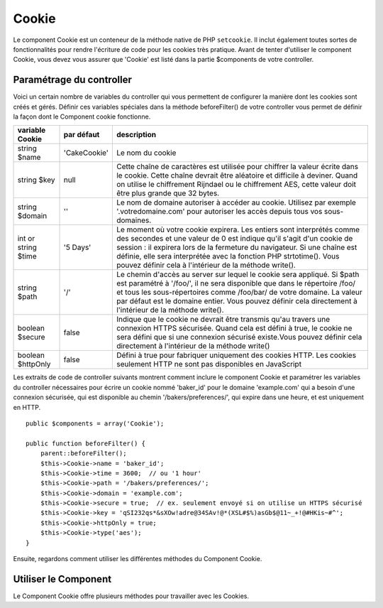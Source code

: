 Cookie
######

.. php:class:: CookieComponent(ComponentCollection $collection, array $settings = array())

Le component Cookie est un conteneur de la méthode native de PHP
``setcookie``. Il inclut également toutes sortes de fonctionnalités pour
rendre l'écriture de code pour les cookies très pratique.
Avant de tenter d'utiliser le component Cookie, vous devez vous assurer
que 'Cookie' est listé dans la partie $components de votre controller.

Paramétrage du controller
=========================

Voici un certain nombre de variables du controller qui vous permettent de
configurer la manière dont les cookies sont créés et gérés. Définir ces
variables spéciales dans la méthode beforeFilter() de votre controller vous
permet de définir la façon dont le Component cookie fonctionne.

+-----------------+--------------+------------------------------------------------------+
| variable Cookie | par défaut   | description                                          |
+=================+==============+======================================================+
| string $name    |'CakeCookie'  | Le nom du cookie                                     |
+-----------------+--------------+------------------------------------------------------+
| string $key     | null         | Cette chaîne de caractères est utilisée pour chiffrer|
|                 |              | la valeur écrite dans le cookie. Cette chaîne devrait|
|                 |              | être aléatoire et difficile à deviner.               |
|                 |              | Quand on utilise le chiffrement Rijndael ou le       |
|                 |              | chiffrement AES, cette valeur doit être plus grande  |
|                 |              | que 32 bytes.                                        |
+-----------------+--------------+------------------------------------------------------+
| string $domain  | ''           | Le nom de domaine autoriser à accéder au cookie.     |
|                 |              | Utilisez par exemple '.votredomaine.com' pour        |
|                 |              | autoriser les accès depuis tous vos sous-domaines.   |
+-----------------+--------------+------------------------------------------------------+
| int or string   | '5 Days'     | Le moment où votre cookie expirera. Les entiers sont |
| $time           |              | interprétés comme des secondes et une valeur de 0 est|
|                 |              | indique qu'il s'agit d'un cookie de session : il     |
|                 |              | expirera lors de la fermeture du navigateur. Si      |
|                 |              | une chaîne est définie, elle sera interprétée avec   | 
|                 |              | la fonction PHP strtotime(). Vous pouvez définir cela|
|                 |              | à l'intérieur de la méthode write().                 |
+-----------------+--------------+------------------------------------------------------+
| string $path    | '/'          | Le chemin d'accès au server sur lequel le cookie sera|
|                 |              | appliqué. Si $path est paramétré à '/foo/', il       |
|                 |              | ne sera disponible que dans le répertoire /foo/      |
|                 |              | et tous les sous-répertoires comme /foo/bar/ de votre|
|                 |              | domaine. La valeur par défaut est le domaine entier. |
|                 |              | Vous pouvez définir cela directement à l'intérieur   |
|                 |              | de la méthode write().                               |
+-----------------+--------------+------------------------------------------------------+
| boolean $secure | false        | Indique que le cookie ne devrait être transmis qu'au |
|                 |              | travers une connexion HTTPS sécurisée. Quand cela est|
|                 |              | défini à true, le cookie ne sera défini que si une   |
|                 |              | connexion sécurisé existe.Vous pouvez définir cela   |
|                 |              | directement à l'intérieur de la méthode write()      |
+-----------------+--------------+------------------------------------------------------+
| boolean         | false        | Défini à true pour fabriquer uniquement des cookies  |
| $httpOnly       |              | HTTP. Les cookies seulement HTTP ne sont pas         |
|                 |              | disponibles en JavaScript                            |
+-----------------+--------------+------------------------------------------------------+

Les extraits de code de controller suivants montrent comment inclure le
component Cookie et paramétrer les variables du controller nécessaires pour
écrire un cookie nommé 'baker\_id' pour le domaine 'example.com' qui a besoin
d'une connexion sécurisée, qui est disponible au chemin
'/bakers/preferences/', qui expire dans une heure, et est uniquement en HTTP.

::

    public $components = array('Cookie');

    public function beforeFilter() {
        parent::beforeFilter();
        $this->Cookie->name = 'baker_id';
        $this->Cookie->time = 3600;  // ou '1 hour'
        $this->Cookie->path = '/bakers/preferences/';
        $this->Cookie->domain = 'example.com';   
        $this->Cookie->secure = true;  // ex. seulement envoyé si on utilise un HTTPS sécurisé
        $this->Cookie->key = 'qSI232qs*&sXOw!adre@34SAv!@*(XSL#$%)asGb$@11~_+!@#HKis~#^';
        $this->Cookie->httpOnly = true;
        $this->Cookie->type('aes');
    }

Ensuite, regardons comment utiliser les différentes méthodes du Component
Cookie.

Utiliser le Component
=====================

Le Component Cookie offre plusieurs méthodes pour travailler avec les Cookies.

.. php:method:: write(mixed $key, mixed $value = null, boolean $encrypt = true, mixed $expires = null)

    La méthode write() est le cœur du composant Cookie, $key est le
    nom de la variable désirée, et $value est l'information à stocker::

        $this->Cookie->write('nom', 'Rémy');

    Vous pouvez également grouper vos variables en utilisant la notation point
    '.' dans les paramètres de clé::

        $this->Cookie->write('User.name', 'Larry');
        $this->Cookie->write('User.role', 'Lead');

    Si vous voulez écrire plus d'une valeur dans le cookie en une fois, vous
    pouvez passer un tableau::

        $this->Cookie->write('User',
            array('name' => 'Larry', 'role' => 'Lead')
        );

    Toutes les valeurs dans le cookie sont chiffrées par défaut. Si vous voulez
    stocker vos valeurs en texte clair, definissez le troisème paramètre de la
    méthode write() à false. Vous devriez vous rappeler de définir le mode de
    chiffrement à 'aes' pour s'assurer que les valeurs sont chiffrées de façon
    sécurisée::

        $this->Cookie->write('name', 'Larry', false);

    Le dernier paramètre à écrire est $expires - le nombre de secondes
    avant que le cookie n'expire. Par convention, ce paramètre peut aussi
    être passé comme une chaîne de texte que la fonction strtotime() de
    php comprend::

        // Les deux cookies expirent dans une heure.
        $this->Cookie->write('first_name', 'Larry', false, 3600);
        $this->Cookie->write('last_name', 'Masters', false, '1 hour');

.. php:method:: read(mixed $key = null)

    Cette méthode est utilisée pour lire la valeur d'une variable de cookie
    avec le nom spécifié dans $key.::    

        // Sortie "Larry"
        echo $this->Cookie->read('name');

        // Vous pouvez aussi utiliser la notation par point pour lire
        echo $this->Cookie->read('User.name');

        // Pour prendre les variables que vous aviez groupées en utilisant
        // la notation par point comme tableau, faites quelque chose comme
        $this->Cookie->read('User');

        // ceci retourne quelque chose comme array('name' => 'Larry', 'role' => 'Lead')

.. php:method:: check($key)

    :param string $key: La clé à vérifier.

    Utilisé pour vérifier si une clé/chemin existe et a une valeur non null.

    .. versionadded:: 2.3
        ``CookieComponent::check()`` a été ajoutée dans la versoin 2.3

.. php:method:: delete(mixed $key)

    Efface une variable de cookie dont le nome est défini dans $key. Fonctionne avec la
    notation par point::

        // Efface une variable
        $this->Cookie->delete('bar');

        // Efface la variable bar du cookie, mais seulement dans foo.
        $this->Cookie->delete('foo.bar');

.. php:method:: destroy()

    Détruit le cookie actuel.

.. php:method:: type($type)

    Vous permet de changer le schéma de chiffrement. Par défaut, le schéma
    'cipher' est utilisé pour une compatibilité rétroactive. Cependant, vous
    devriez toujours utiliser les schémas 'rijndael' ou 'aes'.

    .. versionchanged:: 2.2
        Le type 'rijndael' a été ajouté.

    .. versionadded:: 2.5
        Le type 'aes' a été ajouté.


.. meta::
    :title lang=fr: Cookie
    :keywords lang=fr: array controller,php setcookie,cookie string,controller setup,string domain,default description,string name,session cookie,integers,variables,domain name,null
